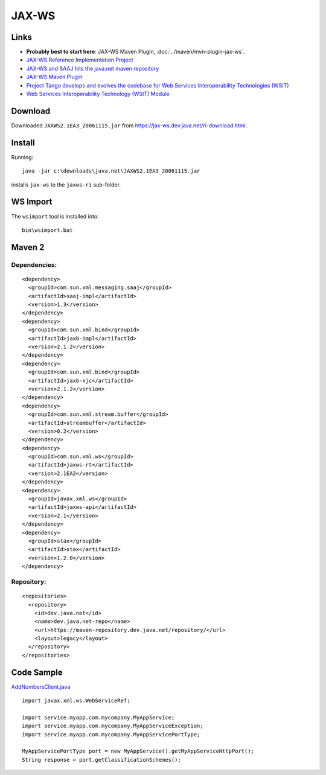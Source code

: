 JAX-WS
******

Links
=====

- **Probably best to start here**: JAX-WS Maven Plugin,
  :doc:`../maven/mvn-plugin-jax-ws`.
- `JAX-WS Reference Implementation Project`_
- `JAX-WS and SAAJ hits the java.net maven repository`_
- `JAX-WS Maven Plugin`_
- `Project Tango develops and evolves the codebase for Web Services Interoperability Technologies (WSIT)`_
- `Web Services Interoperability Technology (WSIT) Module`_

Download
========

Downloaded ``JAXWS2.1EA3_20061115.jar`` from
https://jax-ws.dev.java.net/ri-download.html.

Install
=======

Running:

::

  java -jar c:\downloads\java.net\JAXWS2.1EA3_20061115.jar

installs ``jax-ws`` to the ``jaxws-ri`` sub-folder.

WS Import
=========

The ``wsimport`` tool is installed into:

::

  bin\wsimport.bat

Maven 2
=======

Dependencies:
-------------

::

  <dependency>
    <groupId>com.sun.xml.messaging.saaj</groupId>
    <artifactId>saaj-impl</artifactId>
    <version>1.3</version>
  </dependency>
  <dependency>
    <groupId>com.sun.xml.bind</groupId>
    <artifactId>jaxb-impl</artifactId>
    <version>2.1.2</version>
  </dependency>
  <dependency>
    <groupId>com.sun.xml.bind</groupId>
    <artifactId>jaxb-xjc</artifactId>
    <version>2.1.2</version>
  </dependency>
  <dependency>
    <groupId>com.sun.xml.stream.buffer</groupId>
    <artifactId>streambuffer</artifactId>
    <version>0.2</version>
  </dependency>
  <dependency>
    <groupId>com.sun.xml.ws</groupId>
    <artifactId>jaxws-rt</artifactId>
    <version>2.1EA2</version>
  </dependency>
  <dependency>
    <groupId>javax.xml.ws</groupId>
    <artifactId>jaxws-api</artifactId>
    <version>2.1</version>
  </dependency>
  <dependency>
    <groupId>stax</groupId>
    <artifactId>stax</artifactId>
    <version>1.2.0</version>
  </dependency>

Repository:
-----------

::

  <repositories>
    <repository>
      <id>dev.java.net</id>
      <name>dev.java.net-repo</name>
      <url>https://maven-repository.dev.java.net/repository/</url>
      <layout>legacy</layout>
    </repository>
  </repositories>

Code Sample
===========

AddNumbersClient.java_

::

  import javax.xml.ws.WebServiceRef;

  import service.myapp.com.mycompany.MyAppService;
  import service.myapp.com.mycompany.MyAppServiceException;
  import service.myapp.com.mycompany.MyAppServicePortType;

  MyAppServicePortType port = new MyAppService().getMyAppServiceHttpPort();
  String response = port.getClassificationSchemes();


.. _`JAX-WS Reference Implementation Project`: https://jax-ws.dev.java.net/
.. _`JAX-WS and SAAJ hits the java.net maven repository`: http://weblogs.java.net/blog/kohsuke/archive/2006/04/jaxws_and_saaj.html
.. _`JAX-WS Maven Plugin`: http://mojo.codehaus.org/jaxws-maven-plugin/
.. _`Project Tango develops and evolves the codebase for Web Services Interoperability Technologies (WSIT)`: https://wsit.dev.java.net/
.. _`Web Services Interoperability Technology (WSIT) Module`: http://websvc.netbeans.org/wsit/
.. _AddNumbersClient.java: https://jax-ws.dev.java.net/jax-ws-ea3/samples/fromwsdl/src/fromwsdl/client/AddNumbersClient.java

